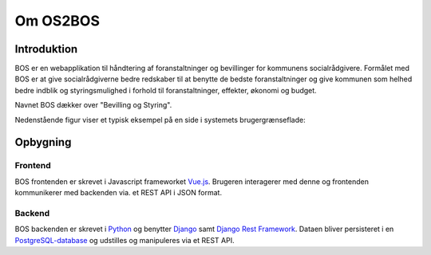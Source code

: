 =========
Om OS2BOS
=========

Introduktion
============
BOS er en webapplikation til håndtering af foranstaltninger og bevillinger for kommunens socialrådgivere.
Formålet med BOS er at give socialrådgiverne bedre redskaber til at benytte de bedste foranstaltninger og give kommunen som helhed bedre indblik og styringsmulighed i forhold til foranstaltninger, effekter, økonomi og budget.

Navnet BOS dækker over "Bevilling og Styring".

Nedenstående figur viser et typisk eksempel på en side i systemets brugergrænseflade:

.. image:: graphics/bos_example.png
   :width: 100%

Opbygning
=========

--------
Frontend
--------
BOS frontenden er skrevet i Javascript frameworket `Vue.js`_. Brugeren interagerer med denne og frontenden kommunikerer med backenden via. et REST API i JSON format.

.. _Vue.js: https://vuejs.org/

-------
Backend
-------
BOS backenden er skrevet i `Python`_ og benytter `Django`_ samt `Django Rest Framework`_. Dataen bliver persisteret i en `PostgreSQL-database`_ og udstilles og manipuleres via et REST API.

.. _Python: https://www.python.org/
.. _Django: https://www.djangoproject.com/
.. _Django Rest Framework: https://www.django-rest-framework.org/
.. _PostgreSQL-database: https://www.postgresql.org/
